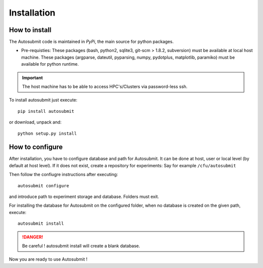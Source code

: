 ############
Installation
############

How to install
===============

The Autosubmit code is maintained in *PyPi*, the main source for python packages.

- Pre-requisties: These packages (bash, python2, sqlite3, git-scm > 1.8.2, subversion) must be available at local host machine. These packages (argparse, dateutil, pyparsing, numpy, pydotplus, matplotlib, paramiko) must be available for python runtime.

.. important:: The host machine has to be able to access HPC's/Clusters via password-less ssh.

To install autosubmit just execute:
::

	pip install autosubmit

or download, unpack and:
::

    python setup.py install

How to configure
================

After installation, you have to configure database and path for Autosubmit.
It can be done at host, user or local level (by default at host level).
If it does not exist, create a repository for experiments: Say for example ``/cfu/autosubmit``

Then follow the confiugre instructions after executing:
::

    autosubmit configure

and introduce path to experiment storage and database. Folders must exit.


For installing the database for Autosubmit on the configured folder, when no database is created on the given path, execute:
::

    autosubmit install

.. danger:: Be careful ! autosubmit install will create a blank database.

Now you are ready to use Autosubmit !

